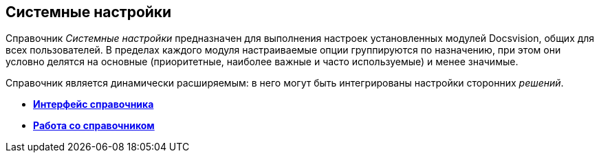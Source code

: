 == Системные настройки

Справочник _Системные настройки_ предназначен для выполнения настроек установленных модулей Docsvision, общих для всех пользователей. В пределах каждого модуля настраиваемые опции группируются по назначению, при этом они условно делятся на основные (приоритетные, наиболее важные и часто используемые) и менее значимые.

Справочник является динамически расширяемым: в него могут быть интегрированы настройки сторонних _решений_.

* *xref:../topics/DS_Interface.adoc[Интерфейс справочника]* +
* *xref:../topics/DS_Work.adoc[Работа со справочником]* +
